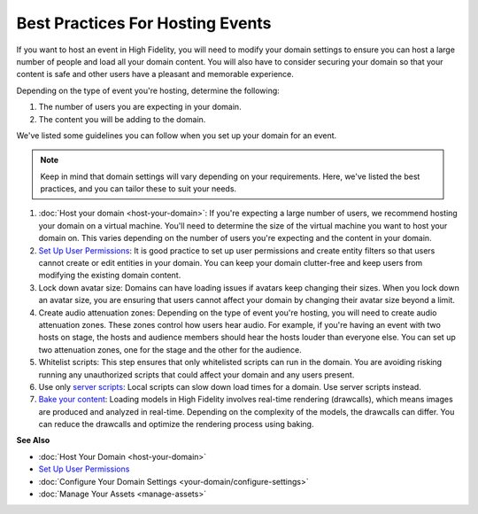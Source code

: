 #############################################
Best Practices For Hosting Events 
#############################################

If you want to host an event in High Fidelity, you will need to modify your domain settings to ensure you can host a large number of people and load all your domain content. You will also have to consider securing your domain so that your content is safe and other users have a pleasant and memorable experience. 

Depending on the type of event you're hosting, determine the following:

1. The number of users you are expecting in your domain. 
2. The content you will be adding to the domain. 

We've listed some guidelines you can follow when you set up your domain for an event. 

.. note:: Keep in mind that domain settings will vary depending on your requirements. Here, we've listed the best practices, and you can tailor these to suit your needs.


1. :doc:`Host your domain <host-your-domain>`: If you're expecting a large number of users, we recommend hosting your domain on a virtual machine. You'll need to determine the size of the virtual machine you want to host your domain on. This varies depending on the number of users you're expecting and the content in your domain. 
2. `Set Up User Permissions <secure-domain.html#set-user-permissions>`_: It is good practice to set up user permissions and create entity filters so that users cannot create or edit entities in your domain. You can keep your domain clutter-free and keep users from modifying the existing domain content. 
3. Lock down avatar size: Domains can have loading issues if avatars keep changing their sizes. When you lock down an avatar size, you are ensuring that users cannot affect your domain by changing their avatar size beyond a limit. 
4. Create audio attenuation zones: Depending on the type of event you're hosting, you will need to create audio attenuation zones. These zones control how users hear audio. For example, if you're having an event with two hosts on stage, the hosts and audience members should hear the hosts louder than everyone else. You can set up two attenuation zones, one for the stage and the other for the audience.
5. Whitelist scripts: This step ensures that only whitelisted scripts can run in the domain. You are avoiding risking running any unauthorized scripts that could affect your domain and any users present.
6. Use only `server scripts <../script/get-started-with-scripting.html#types-of-scripts>`_: Local scripts can slow down load times for a domain. Use server scripts instead.
7. `Bake your content <manage-assets.html#bake-an-asset>`_: Loading models in High Fidelity involves real-time rendering (drawcalls), which means images are produced and analyzed in real-time. Depending on the complexity of the models, the drawcalls can differ. You can reduce the drawcalls and optimize the rendering process using baking.


**See Also**


+ :doc:`Host Your Domain <host-your-domain>`
+ `Set Up User Permissions <secure-domain.html#set-user-permissions>`_
+ :doc:`Configure Your Domain Settings <your-domain/configure-settings>`
+ :doc:`Manage Your Assets <manage-assets>`
